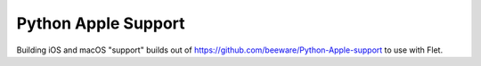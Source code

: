 Python Apple Support
====================

Building iOS and macOS "support" builds out of https://github.com/beeware/Python-Apple-support to use with Flet.